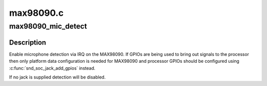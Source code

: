.. -*- coding: utf-8; mode: rst -*-

==========
max98090.c
==========


.. _`max98090_mic_detect`:

max98090_mic_detect
===================

.. c:function:: int max98090_mic_detect (struct snd_soc_codec *codec, struct snd_soc_jack *jack)

    Enable microphone detection via the MAX98090 IRQ

    :param struct snd_soc_codec \*codec:
        MAX98090 codec

    :param struct snd_soc_jack \*jack:
        jack to report detection events on



.. _`max98090_mic_detect.description`:

Description
-----------

Enable microphone detection via IRQ on the MAX98090.  If GPIOs are
being used to bring out signals to the processor then only platform
data configuration is needed for MAX98090 and processor GPIOs should
be configured using :c:func:`snd_soc_jack_add_gpios` instead.

If no jack is supplied detection will be disabled.

